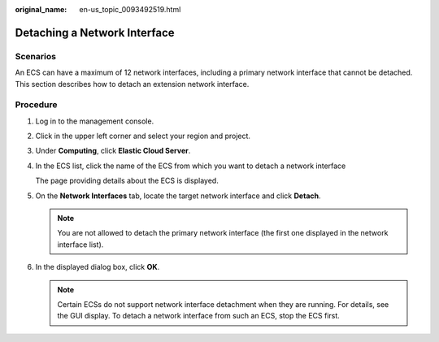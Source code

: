 :original_name: en-us_topic_0093492519.html

.. _en-us_topic_0093492519:

Detaching a Network Interface
=============================

Scenarios
---------

An ECS can have a maximum of 12 network interfaces, including a primary network interface that cannot be detached. This section describes how to detach an extension network interface.

Procedure
---------

#. Log in to the management console.

#. Click |image1| in the upper left corner and select your region and project.

#. Under **Computing**, click **Elastic Cloud Server**.

#. In the ECS list, click the name of the ECS from which you want to detach a network interface

   The page providing details about the ECS is displayed.

#. On the **Network Interfaces** tab, locate the target network interface and click **Detach**.

   .. note::

      You are not allowed to detach the primary network interface (the first one displayed in the network interface list).

#. In the displayed dialog box, click **OK**.

   .. note::

      Certain ECSs do not support network interface detachment when they are running. For details, see the GUI display. To detach a network interface from such an ECS, stop the ECS first.

.. |image1| image:: /_static/images/en-us_image_0093507592.png
